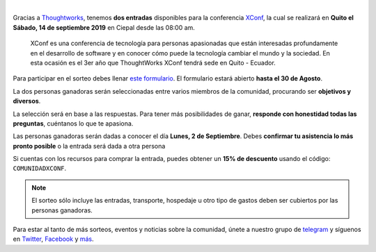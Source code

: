 .. title: Sorteo - Entradas a XConf
.. date: 2019-08-16
.. tags: sorteo, xconf
.. author: Santos Gallegos
.. description: Sorteo de 2 entradas a XConf

.. image:: /images/posts/xconf/xconf.jpg
   :align: center

|

Gracias a `Thoughtworks <https://www.thoughtworks.com/>`__,
tenemos **dos entradas** disponibles para la conferencia `XConf <https://www.thoughtworks.com/xconf-america-latina-2019>`__,
la cual se realizará en **Quito el Sábado, 14 de septiembre 2019** en Ciepal desde las 08:00 am.

   XConf es una conferencia de tecnología para personas apasionadas que están
   interesadas profundamente en el desarrollo de software y en conocer cómo puede
   la tecnología cambiar el mundo y la sociedad. En esta ocasión es el 3er año que
   ThoughtWorks XConf tendrá sede en Quito - Ecuador.


Para participar en el sorteo debes llenar `este formulario <https://forms.gle/damjijn6HhX9FYUq7>`__.
El formulario estará abierto **hasta el 30 de Agosto**.

La dos personas ganadoras serán seleccionadas entre varios miembros de la comunidad,
procurando ser **objetivos y diversos**.

La selección será en base a las respuestas.
Para tener más posibilidades de ganar,
**responde con honestidad todas las preguntas**,
cuéntanos lo que te apasiona.

Las personas ganadoras serán dadas a conocer el día **Lunes, 2 de Septiembre**.
Debes **confirmar tu asistencia lo más pronto posible** o la entrada será dada a otra persona

Si cuentas con los recursos para comprar la entrada,
puedes obtener un **15% de descuento** usando el código: ``COMUNIDADXCONF``.

.. note::
   
   El sorteo sólo incluye las entradas,
   transporte, hospedaje u otro tipo de gastos
   deben ser cubiertos por las personas ganadoras.

Para estar al tanto de más sorteos, eventos y noticias sobre la comunidad,
únete a nuestro grupo de `telegram <https://t.me/pythonecuador>`__ y
síguenos en `Twitter <https://twitter.com/pyecuador>`__, `Facebook <https://www.facebook.com/pyecuador/>`__
y `más <link://filename/pages/nuestra-comunidad.rst>`__.
